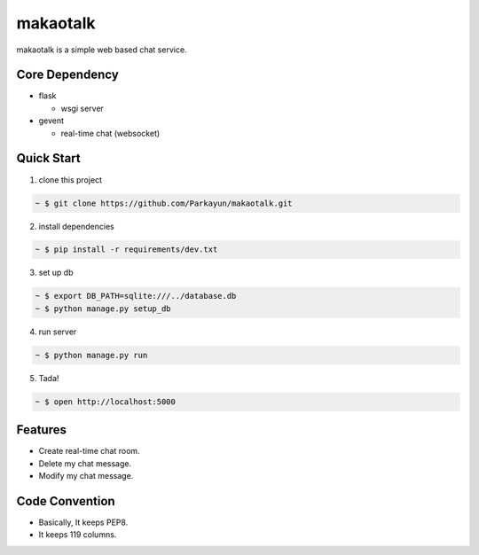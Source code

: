 makaotalk
=========

makaotalk is a simple web based chat service.


Core Dependency
---------------

- flask

  - wsgi server

- gevent

  - real-time chat (websocket)


Quick Start
-----------

1. clone this project

.. sourcecode:: bash

   ~ $ git clone https://github.com/Parkayun/makaotalk.git

2. install dependencies

.. sourcecode:: bash

   ~ $ pip install -r requirements/dev.txt

3. set up db

.. sourcecode:: bash

   ~ $ export DB_PATH=sqlite:///../database.db
   ~ $ python manage.py setup_db

4. run server

.. sourcecode:: bash

   ~ $ python manage.py run

5. Tada!

.. sourcecode:: bash

   ~ $ open http://localhost:5000


Features
--------

- Create real-time chat room.
- Delete my chat message.
- Modify my chat message.


Code Convention
---------------

- Basically, It keeps PEP8.
- It keeps 119 columns.
